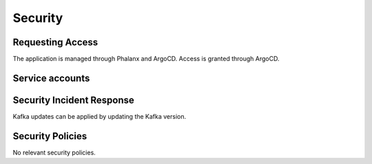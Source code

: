 ########
Security
########

Requesting Access
=================
.. How to request access to the application.

The application is managed through Phalanx and ArgoCD.  Access is granted through ArgoCD.

Service accounts
================
.. Describe Kubernetes, Database, or Application Service accounts used by the application.


Security Incident Response
==========================
.. Information and procedures for handling security incidents.

Kafka updates can be applied by updating the Kafka version.

Security Policies
=================
.. Describe relevant policies related to the application or the data it processes.

No relevant security policies.